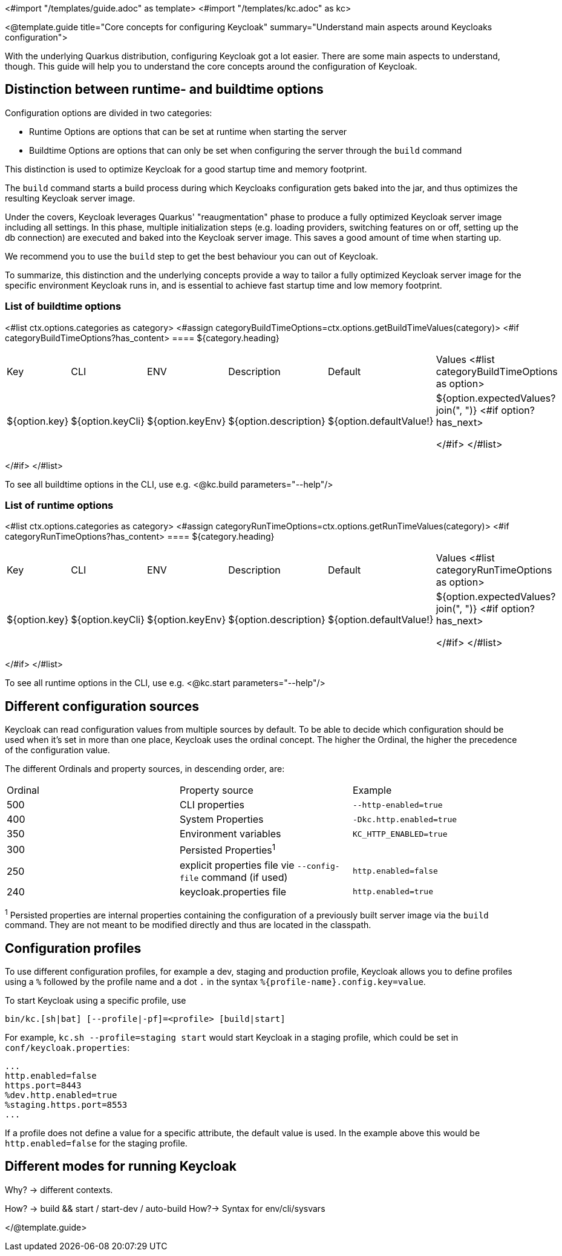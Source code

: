 <#import "/templates/guide.adoc" as template>
<#import "/templates/kc.adoc" as kc>

<@template.guide
title="Core concepts for configuring Keycloak"
summary="Understand main aspects around Keycloaks configuration">

With the underlying Quarkus distribution, configuring Keycloak got a lot easier. There are some main aspects to understand, though. This guide will help you to understand the core concepts around the configuration of Keycloak.

== Distinction between runtime- and buildtime options
Configuration options are divided in two categories:

- Runtime Options are options that can be set at runtime when starting the server

- Buildtime Options are options that can only be set when configuring the server through the `build` command

This distinction is used to optimize Keycloak for a good startup time and memory footprint.

The `build` command starts a build process during which Keycloaks configuration gets baked into the jar, and thus optimizes the resulting Keycloak server image.

Under the covers, Keycloak leverages Quarkus' "reaugmentation" phase to produce a fully optimized Keycloak server image including all settings. In this phase, multiple initialization steps (e.g. loading providers, switching features on or off, setting up the db connection) are executed and baked into the Keycloak server image. This saves a good amount of time when starting up.

We recommend you to use the `build` step to get the best behaviour you can out of Keycloak.

To summarize, this distinction and the underlying concepts provide a way to tailor a fully optimized Keycloak server image for the specific environment Keycloak runs in, and is essential to achieve fast startup time and low memory footprint.

=== List of buildtime options

<#list ctx.options.categories as category>
<#assign categoryBuildTimeOptions=ctx.options.getBuildTimeValues(category)>
<#if categoryBuildTimeOptions?has_content>
==== ${category.heading}
|===
|Key|CLI|ENV|Description|Default|Values
<#list categoryBuildTimeOptions as option>
|${option.key}
|${option.keyCli}
|${option.keyEnv}
|${option.description}
|${option.defaultValue!}
|${option.expectedValues?join(", ")}
<#if option?has_next>

</#if>
</#list>
|===

</#if>
</#list>

To see all buildtime options in the CLI, use e.g.
<@kc.build parameters="--help"/>

=== List of runtime options

<#list ctx.options.categories as category>
<#assign categoryRunTimeOptions=ctx.options.getRunTimeValues(category)>
<#if categoryRunTimeOptions?has_content>
==== ${category.heading}
|===
|Key|CLI|ENV|Description|Default|Values
<#list categoryRunTimeOptions as option>
|${option.key}
|${option.keyCli}
|${option.keyEnv}
|${option.description}
|${option.defaultValue!}
|${option.expectedValues?join(", ")}
<#if option?has_next>

</#if>
</#list>
|===
</#if>
</#list>


To see all runtime options in the CLI, use e.g.
<@kc.start parameters="--help"/>

== Different configuration sources
Keycloak can read configuration values from multiple sources by default. To be able to decide which configuration should be used when it's set in more than one place, Keycloak uses the ordinal concept. The higher the Ordinal, the higher the precedence of the configuration value.

The different Ordinals and property sources, in descending order, are:

|===
|Ordinal|Property source|Example
|500| CLI properties| `--http-enabled=true`
|400| System Properties|`-Dkc.http.enabled=true`
|350| Environment variables|`KC_HTTP_ENABLED=true`
|300| Persisted Properties^1^|
|250| explicit properties file vie `--config-file` command (if used)|`http.enabled=false`
|240| keycloak.properties file|`http.enabled=true`
|===

^1^ Persisted properties are internal properties containing the configuration of a previously built server image via the `build` command. They are not meant to be modified directly and thus are located in the classpath.

== Configuration profiles
To use different configuration profiles, for example a dev, staging and production profile, Keycloak allows you to define profiles  using a `%` followed
by the profile name and a dot `.` in the syntax `%{profile-name}.config.key=value`.

To start Keycloak using a specific profile, use
[source,bash]
----
bin/kc.[sh|bat] [--profile|-pf]=<profile> [build|start]
----

For example, `kc.sh --profile=staging start` would start Keycloak in a staging profile, which could be set in `conf/keycloak.properties`:

[source,properties]
----
...
http.enabled=false
https.port=8443
%dev.http.enabled=true
%staging.https.port=8553
...
----

If a profile does not define a value for a specific attribute, the default value is used. In the example above this would be `http.enabled=false` for the staging profile.

== Different modes for running Keycloak
Why? -> different contexts.

How? -> build && start / start-dev / auto-build
How?-> Syntax for env/cli/sysvars

</@template.guide>